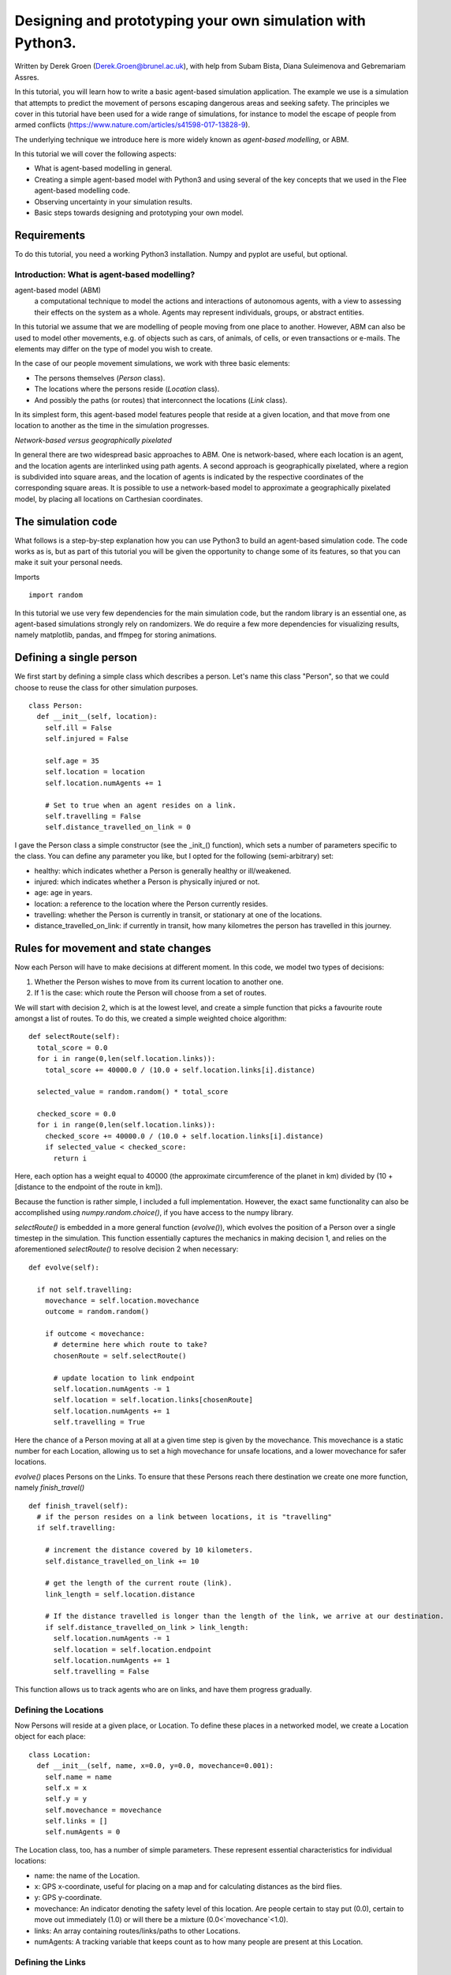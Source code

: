
*************************************************************
Designing and prototyping your own simulation with Python3.
*************************************************************

Written by Derek Groen (Derek.Groen@brunel.ac.uk), with help from Subam Bista, Diana Suleimenova and Gebremariam Assres.

In this tutorial, you will learn how to write a basic agent-based simulation application. The example we use is a simulation that attempts to predict the movement of persons escaping dangerous areas and seeking safety. The principles we cover in this tutorial have been used for a wide range of simulations, for instance to model the escape of people from armed conflicts (https://www.nature.com/articles/s41598-017-13828-9).

The underlying technique we introduce here is more widely known as *agent-based modelling*, or ABM.

In this tutorial we will cover the following aspects:

- What is agent-based modelling in general.
- Creating a simple agent-based model with Python3 and using several of the key concepts that we used in the Flee agent-based modelling code.
- Observing uncertainty in your simulation results.
- Basic steps towards designing and prototyping your own model.


------------
Requirements
------------

To do this tutorial, you need a working Python3 installation. Numpy and pyplot are useful, but optional.

==============================
Introduction: What is agent-based modelling?
==============================

agent-based model (ABM) 
  a computational technique to model the actions and interactions of autonomous agents, with a view to assessing their effects on the system as a whole. Agents may represent individuals, groups, or abstract entities.

In this tutorial we assume that we are modelling of people moving from one place to another. However, ABM can also be used to model other movements, e.g. of objects such as cars, of animals, of cells, or even transactions or e-mails. The elements may differ on the type of model you wish to create.

In the case of our people movement simulations, we work with three basic elements:

- The persons themselves (`Person` class).
- The locations where the persons reside (`Location` class).
- And possibly the paths (or routes) that interconnect the locations (`Link` class).

In its simplest form, this agent-based model features people that reside at a
given location, and that move from one location to another as the time in the
simulation progresses.  

*Network-based versus geographically pixelated*

In general there are two widespread basic approaches to ABM. One is network-based, where each location is an agent, and the location agents are interlinked using path agents. A second approach is geographically pixelated, where a region is subdivided into square areas, and the location of agents is indicated by the respective coordinates of the corresponding square areas. It is possible to use a network-based model to approximate a geographically pixelated model, by placing all locations on Carthesian coordinates. 

-------------------
The simulation code
-------------------

What follows is a step-by-step explanation how you can use Python3 to build an agent-based simulation code. The code works as is, but as part of this tutorial you will be given the opportunity to change some of its features, so that you can make it suit your personal needs.

Imports
::
  import random

In this tutorial we use very few dependencies for the main simulation code, but the random library is an essential one, as agent-based simulations strongly rely on randomizers. We do require a few more dependencies for visualizing results, namely matplotlib, pandas, and ffmpeg for storing animations.

------------------------
Defining a single person
------------------------

We first start by defining a simple class which describes a person. Let's name
this class "Person", so that we could choose to reuse the class for other
simulation purposes.
::
  class Person:
    def __init__(self, location):
      self.ill = False
      self.injured = False
  
      self.age = 35
      self.location = location
      self.location.numAgents += 1

      # Set to true when an agent resides on a link.
      self.travelling = False
      self.distance_travelled_on_link = 0


I gave the Person class a simple constructor (see the _init_() function), which sets a number of parameters specific to the class. You can define any parameter you like, but I opted for the following (semi-arbitrary) set:

* healthy: which indicates whether a Person is generally healthy or ill/weakened.
* injured: which indicates whether a Person is physically injured or not.
* age: age in years.
* location: a reference to the location where the Person currently resides.
* travelling: whether the Person is currently in transit, or stationary at one of the locations.
* distance_travelled_on_link: if currently in transit, how many kilometres the person has travelled in this journey.

------------------------------------
Rules for movement and state changes
------------------------------------

Now each Person will have to make decisions at different moment. In this code,
we model two types of decisions:

1. Whether the Person wishes to move from its current location to another one.
2. If 1 is the case: which route the Person will choose from a set of routes.

We will start with decision 2, which is at the lowest level, and create a
simple function that picks a favourite route amongst a list of routes. To do
this, we created a simple weighted choice algorithm:
::
  def selectRoute(self):        
    total_score = 0.0
    for i in range(0,len(self.location.links)):
      total_score += 40000.0 / (10.0 + self.location.links[i].distance)

    selected_value = random.random() * total_score

    checked_score = 0.0
    for i in range(0,len(self.location.links)):
      checked_score += 40000.0 / (10.0 + self.location.links[i].distance)
      if selected_value < checked_score:
        return i
    


Here, each option has a weight equal to 40000 (the approximate circumference of
the planet in km) divided by (10 + [distance to the endpoint of the route in
km]).

Because the function is rather simple, I included a full implementation.
However, the exact same functionality can also be accomplished using
`numpy.random.choice()`, if you have access to the numpy library.

`selectRoute()` is embedded in a more general function (`evolve()`), which evolves
the position of a Person over a single timestep in the simulation. This
function essentially captures the mechanics in making decision 1, and relies on
the aforementioned `selectRoute()` to resolve decision 2 when necessary:
::
  def evolve(self):
  
    if not self.travelling:
      movechance = self.location.movechance
      outcome = random.random()
    
      if outcome < movechance:
        # determine here which route to take?
        chosenRoute = self.selectRoute()

        # update location to link endpoint
        self.location.numAgents -= 1
        self.location = self.location.links[chosenRoute]
        self.location.numAgents += 1
        self.travelling = True


Here the chance of a Person moving at all at a given time step is given by the
movechance. This movechance is a static number for each Location, allowing us
to set a high movechance for unsafe locations, and a lower movechance for safer
locations.

`evolve()` places Persons on the Links. To ensure that these Persons reach there
destination we create one more function, namely `finish_travel()`
::
  def finish_travel(self):
    # if the person resides on a link between locations, it is "travelling"
    if self.travelling:
    
      # increment the distance covered by 10 kilometers.
      self.distance_travelled_on_link += 10 
      
      # get the length of the current route (link).
      link_length = self.location.distance
      
      # If the distance travelled is longer than the length of the link, we arrive at our destination.      
      if self.distance_travelled_on_link > link_length:
        self.location.numAgents -= 1
        self.location = self.location.endpoint
        self.location.numAgents += 1
        self.travelling = False

This function allows us to track agents who are on links, and have them progress gradually.

======================
Defining the Locations
======================

Now Persons will reside at a given place, or Location. To define these places
in a networked model, we create a Location object for each place:
::
  class Location:
    def __init__(self, name, x=0.0, y=0.0, movechance=0.001):
      self.name = name
      self.x = x
      self.y = y
      self.movechance = movechance
      self.links = []
      self.numAgents = 0


The Location class, too, has a number of simple parameters. These represent essential characteristics for individual locations:

* name: the name of the Location.
* x: GPS x-coordinate, useful for placing on a map and for calculating distances as the bird flies.
* y: GPS y-coordinate.
* movechance: An indicator denoting the safety level of this location. Are people certain to stay put (0.0), certain to move out immediately (1.0) or will there be a mixture (0.0<`movechance`<1.0).
* links: An array containing routes/links/paths to other Locations.
* numAgents: A tracking variable that keeps count as to how many people are present at this Location.

==================
Defining the Links
==================

Another ingredient of our simulations is to interconnect our locations. In our network-based model it is not immediately clear that given Locations are adjacent. To define adjacencies, we create Link objects which interconnect a set of two locations:
::
  class Link:
    def __init__(self, endpoint, distance):

      # distance in km.
      self.distance = float(distance)

      # links for now always connect two endpoints
      self.endpoint = endpoint

      # number of agents that are in transit.
      self.numAgents = 0   

The Links class is accompanied with the following attributes:

* distance: The length of the link in kilometers.
* endpoint: A reference to the Location to which this Link will lead.
* numAgents: Our all-familiar tracking variable that keeps count as to how many people are in transit on this link.

Note: As Links are stored in arrays as part of each (starting) Location, we do not need to define the starting Location as a parameter of this class.

========================
From state to simulation
========================

We now have people, locations, and links that represent connections between
these locations. These are essential components for an agent-based model in
this context. It's easy to think up many other possible components (e.g.,
conflict events, other types of agents, more parameters regarding age, religion
etc.), but most of these are not essential for the simulation in its most basic
form. However, what is essential is to be able to model a period of time, i.e.
turning out frozen state into a simulation.

To accomplish this, we create an Ecosystem class, which stores the full state
(Locations, Links and Persons), and which is able to evolve them in time. We
define the class as follows:
::
  class Ecosystem:
    def __init__(self):
      self.locations = []
      self.locationNames = []
      self.agents = []
      self.time = 0


The Ecosystem class has the following attributes:

* locations: Contains all the locations in our system.
* locationNames: A shorthand list of the names of the respective locations in our system, to make it easier to write diagnostic information.
* agents: A list of all the agents in our system.
* time: Basically a clock, which contains the number of time steps that have been taken.

Next, we need a member function that adds locations to the Ecosystem:
::
    def addLocation(self, name, x="0.0", y="0.0", movechance=0.1):
      l = Location(name, x, y, movechance)
      self.locations.append(l)
      self.locationNames.append(l.name)
      return l


...a function that adds Agents to the Ecosystem:
::
    def addAgent(self, location):
      self.agents.append(Person(location))


...and a function that adds Links to the Ecosystem:
::
    def linkUp(self, endpoint1, endpoint2, distance="1.0"):
      """ Creates a link between two endpoint locations
      """
      endpoint1_index = 0
      endpoint2_index = 0
      for i in range(0, len(self.locationNames)):
        if(self.locationNames[i] == endpoint1):
          endpoint1_index = i
        if(self.locationNames[i] == endpoint2):
          endpoint2_index = i

      self.locations[endpoint1_index].links.append( Link(self.locations[endpoint2_index], distance) )
      self.locations[endpoint2_index].links.append( Link(self.locations[endpoint1_index], distance) )


Crucially, we want to evolve the system in time. This is actually done using the following function:
::
    def doTimeStep(self):
      #update agent locations
      for a in self.agents:
        a.evolve()

      #update agent travel on links
      for a in self.agents:
        a.finish_travel()

      self.time += 1


Lastly, we add two functions to aid us in writing out some results.
::
    def numAgents(self):
      return len(self.agents)

    def printInfo(self):

      print("Time: ", self.time, ", # of agents: ", len(self.agents))
      for l in self.locations:
        print(l.name, l.numAgents)
    
      my_file = open("agents.%.csv" % (self.time), "w")
    
      my_file.write("#id,x,y\n")
      for id,a in enumerate(self.agents):
        my_file.write("%s,%s,%s\n" % (id, a.x, a.y))
      my_file.close()


=============================================
Creating and running a Agent-based Simulation
=============================================

We have now created all the essential classes to perform an agent-based
simulation. Here we describe how you can construct and run a simple ABM
simulation. We start off by creating an Ecosystem, and creating a location graph with six locations in it.
The location graph will roughly look like this:

.. image:: figures/locations.png

And the source code required to add the locations for this involves:
::
  if __name__ == "__main__":
    print("A first ABM implementation")

    e = Ecosystem()

    l1 = e.addLocation("Source1",x=200,y=0)
    l2 = e.addLocation("Source2",x=100,y=100)
    l3 = e.addLocation("Transit1",x=100,y=0)
    l4 = e.addLocation("Transit2",x=200,y=100)
    l5 = e.addLocation("Sink1",x=300,y=0)
    l6 = e.addLocation("Sink2",x=0,y=100)

Next, we establish two paths, each of which connects the source location to one
of the two sink locations. As a test, we specify one of the paths to have a
length of 10 kilometers, and one to have a length of 5 kilometers:
::
    e.linkUp("Source1","Transit1","100.0")
    e.linkUp("Source1","Transit2","50.0")
    e.linkUp("Source2","Transit1","100.0")
    e.linkUp("Source2","Transit2","50.0")
    e.linkUp("Transit1","Sink1","200.0")
    e.linkUp("Transit2","Sink2","200.0")


With the location and links in place, we can now insert a hundred agents in the
source location l1. To do that, we use the addAgent() function a hundred times.
::
    for i in range(0,100):
      e.addAgent(location=l1)


With all the agents in place, we can now proceed to run the simulation. We run
the simulation for a duration of 10 time steps, and we print basic diagnostic
information after each time step:
::
    duration=10
    for t in range(0,duration):
      e.doTimeStep()
      e.printInfo()


...and with that all in place, you have just established your first working ABM
model!

==================================
Optional: Visualizing your results
==================================

*NOTE: for this section, you will need the Python3 matplotlib and pandas packages.*

To show an animation of your results, you can paste the following code into a file named `make_animation.py`.
::
  import numpy as np
  import glob
  import matplotlib.pyplot as plt
  import sys
  import pandas as pd
  from matplotlib.animation import FuncAnimation

  data_path = "example_output"

  def plot_location():
    # sample data in data directory
    location_df = pd.read_csv('%s/locations.csv' % data_path, index_col="#name")
    city_names = location_df.index.tolist()
    x = location_df.x
    y = location_df.y
    plt.scatter(x, y, s=300, alpha=0.5)
    # label the points with the city names
    for i, txt in enumerate(city_names):
      plt.annotate(txt, (x[i], y[i]), xytext=(5, 5), textcoords='offset points', fontsize='12')


  def read_csv_to_df():
    # Reads data from data directory
    df_list = []
    for file_path in glob.glob('%s/agents*.csv' % data_path):
      dataframe = pd.read_csv(file_path, index_col='#id')
      dataframe.apply(pd.to_numeric)
      df_list.append(dataframe)
    return df_list


  def animate(i, df, scat):
    scat.set_offsets(np.c_[df[i].x, df[i].y])
    return scat


  def save_animation(anim):
    """
    Requires your host system to have the "ffmpeg" pacakage installed
    For mac use home brew: brew install ffmpeg
    this will install a lot of other dependenies required as well
    """
    # Assumes output directory exists
    anim.save('%s/agent_location.mp4' % data_path)
    print('Animation saved in output directory')


  def main():
 
    if len(sys.argv)>1:
      data_path = sys.argv[1]

    fig, ax = plt.subplots(figsize=(5, 3))
    #ax.set(xlim=(-10, 110), ylim=(-10, 110))

    num_files = len(glob.glob('%s/agents*.csv' % data_path))
    scat = ax.scatter([], [])
    plot_location()

    print("# of frames: ",num_files)

    dataframe_list = read_csv_to_df()
    # time between frames can be changed by adjusting the interval param which is in milliseconds
    anim = FuncAnimation(
        fig, animate, interval=1000, frames=range(num_files), fargs=(dataframe_list, scat))

    plt.draw()
    # shows the output on screen
    plt.show()
    # uncomment line below to save as mp4 video file
    # save_animation(anim)

  if __name__ == "__main__":
    main()

Once you have done so, you can then create an animation on your screen using the command:
`python3 make_animation.py <name_of_directory_with_output_files>`
